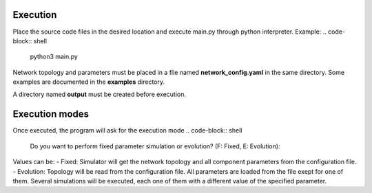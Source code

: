 Execution
----------
Place the source code files in the desired location and execute main.py through python interpreter.
Example:
.. code-block:: shell
   python3 main.py

Network topology and parameters must be placed in a file named **network_config.yaml** in the same directory. Some examples are documented in the **examples** directory.

A directory named **output** must be created before execution.

Execution modes
----------------
Once executed, the program will ask for the execution mode
.. code-block:: shell
   Do you want to perform fixed parameter simulation or evolution? (F: Fixed, E: Evolution):

Values can be:
- Fixed: Simulator will get the network topology and all component parameters from the configuration file.
- Evolution: Topology will be read from the configuration file. All parameters are loaded from the file exept for one of them. Several simulations will be executed, each one of them with a different value of the specified parameter.

